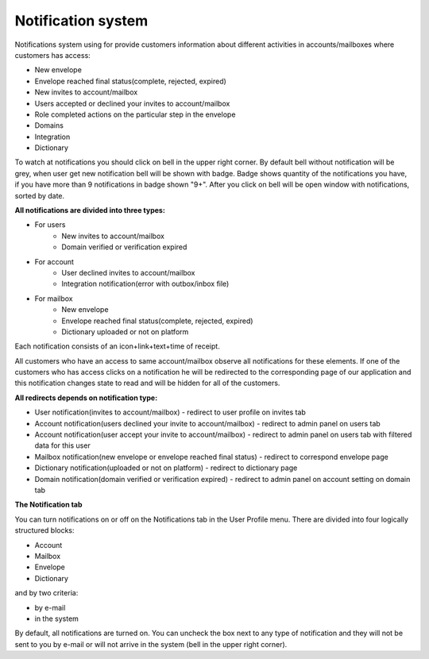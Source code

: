 ===================
Notification system
===================

Notifications system using for provide customers information about different activities in accounts/mailboxes where customers has access:

* New envelope
* Envelope reached final status(complete, rejected, expired)
* New invites to account/mailbox
* Users accepted or declined your invites to account/mailbox
* Role completed actions on the particular step in the envelope
* Domains
* Integration
* Dictionary

To watch at notifications you should click on bell in the upper right corner. By default bell without notification will be grey,
when user get new notification bell will be shown with badge. Badge shows quantity of the notifications you have, if you have more than 9  notifications
in badge shown "9+". After you click on bell will be open window with notifications, sorted by date.

**All notifications are divided into three types:**

* For users
    * New invites to account/mailbox
    * Domain verified or verification expired
* For account
    * User declined invites to account/mailbox
    * Integration notification(error with outbox/inbox file)
* For mailbox
    * New envelope
    * Envelope reached final status(complete, rejected, expired)
    * Dictionary uploaded or not on platform

Each notification consists of an icon+link+text+time of receipt.

All customers who have an access to same account/mailbox observe all notifications for these elements. If one of the
customers who has access clicks on a notification he will be redirected to the corresponding page of our application and
this notification changes state to read and will be hidden for all of the customers.

**All redirects depends on notification type:**

* User notification(invites to account/mailbox) - redirect to user profile on invites tab
* Account notification(users declined your invite to account/mailbox) - redirect to admin panel on users tab
* Account notification(user accept your invite to account/mailbox) - redirect to admin panel on users tab with filtered data for this user
* Mailbox notification(new envelope or envelope reached final status) - redirect to correspond envelope page
* Dictionary notification(uploaded or not on platform) - redirect to dictionary page
* Domain notification(domain verified or verification expired) - redirect to admin panel on account setting on domain tab


**The Notification tab**

You can turn notifications on or off on the Notifications tab in the User Profile menu.
There are divided into four logically structured blocks:

* Account
* Mailbox
* Envelope
* Dictionary

and by two criteria:

* by e-mail
* in the system

By default, all notifications are turned on. You can uncheck the box next to any type of notification and they will not be sent to you by e-mail or will not arrive in the system (bell in the upper right corner).